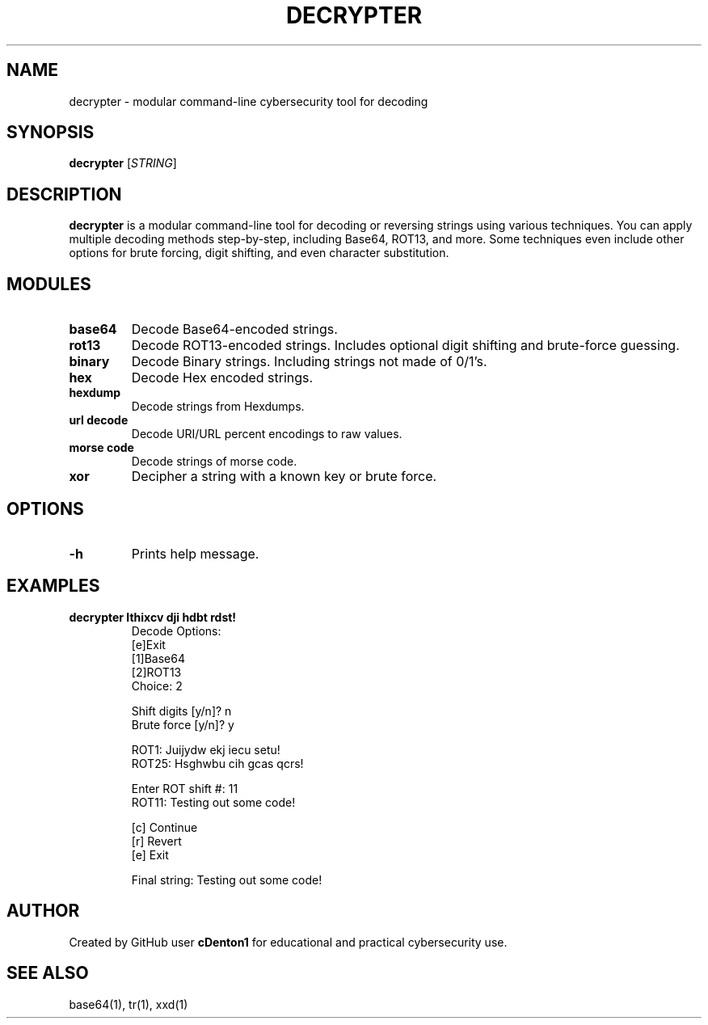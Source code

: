 .TH DECRYPTER 1 "June 2025" "1.0" "Decrypter Manual"
.SH NAME
decrypter \- modular command-line cybersecurity tool for decoding

.SH SYNOPSIS
.B decrypter
[\fISTRING\fR]

.SH DESCRIPTION
.B decrypter
is a modular command-line tool for decoding or reversing strings using various techniques. You can apply multiple decoding methods step-by-step, including Base64, ROT13, and more.
Some techniques even include other options for brute forcing, digit shifting, and even character substitution.

.SH MODULES
.TP
.B base64
Decode Base64-encoded strings.
.TP
.B rot13
Decode ROT13-encoded strings. Includes optional digit shifting and brute-force guessing.
.TP
.B binary
Decode Binary strings. Including strings not made of 0/1's.
.TP
.B hex 
Decode Hex encoded strings.
.TP
.B hexdump
Decode strings from Hexdumps.
.TP
.B url decode
Decode URI/URL percent encodings to raw values.    
.TP
.B morse code
Decode strings of morse code.
.TP
.B xor
Decipher a string with a known key or brute force.

.SH OPTIONS
.TP
.B -h
Prints help message.

.SH EXAMPLES
.B decrypter "Ithixcv dji hdbt rdst!"
.RS
Decode Options:
.br
[e]Exit
.br
[1]Base64
.br
[2]ROT13
.br
Choice: 2

.br
Shift digits [y/n]? n
.br
Brute force [y/n]? y

.br
ROT1: Juijydw ekj iecu setu!
.br
'...'
.br
ROT25: Hsghwbu cih gcas qcrs!

.br
Enter ROT shift #: 11
.br
ROT11: Testing out some code!

.br
[c] Continue
.br
[r] Revert
.br
[e] Exit

.br
Final string: Testing out some code!
.RE

.SH AUTHOR
Created by GitHub user \fBcDenton1\fR for educational and practical cybersecurity use.

.SH SEE ALSO
base64(1), tr(1), xxd(1)
